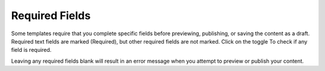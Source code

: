 Required Fields
---------------

Some templates require that you complete specific fields before previewing, publishing, or saving the content as a draft. Required text fields are marked (Required), but other required fields are not marked. Click on the  toggle To check if any field is required.

Leaving any required fields blank will result in an error message when you attempt to preview or publish your content.

